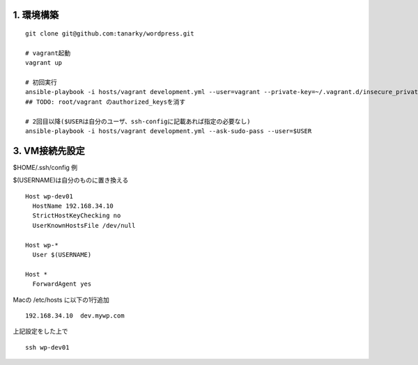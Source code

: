 1. 環境構築
-------------------------------

::

   git clone git@github.com:tanarky/wordpress.git

   # vagrant起動
   vagrant up

   # 初回実行
   ansible-playbook -i hosts/vagrant development.yml --user=vagrant --private-key=~/.vagrant.d/insecure_private_key
   ## TODO: root/vagrant のauthorized_keysを消す

   # 2回目以降($USERは自分のユーザ、ssh-configに記載あれば指定の必要なし)
   ansible-playbook -i hosts/vagrant development.yml --ask-sudo-pass --user=$USER 

3. VM接続先設定
-------------------------

$HOME/.ssh/config 例

$(USERNAME)は自分のものに置き換える

::

   Host wp-dev01
     HostName 192.168.34.10
     StrictHostKeyChecking no
     UserKnownHostsFile /dev/null
   
   Host wp-*
     User $(USERNAME)
   
   Host *
     ForwardAgent yes

Macの /etc/hosts に以下の1行追加

::

   192.168.34.10  dev.mywp.com
   
上記設定をした上で

::

   ssh wp-dev01
